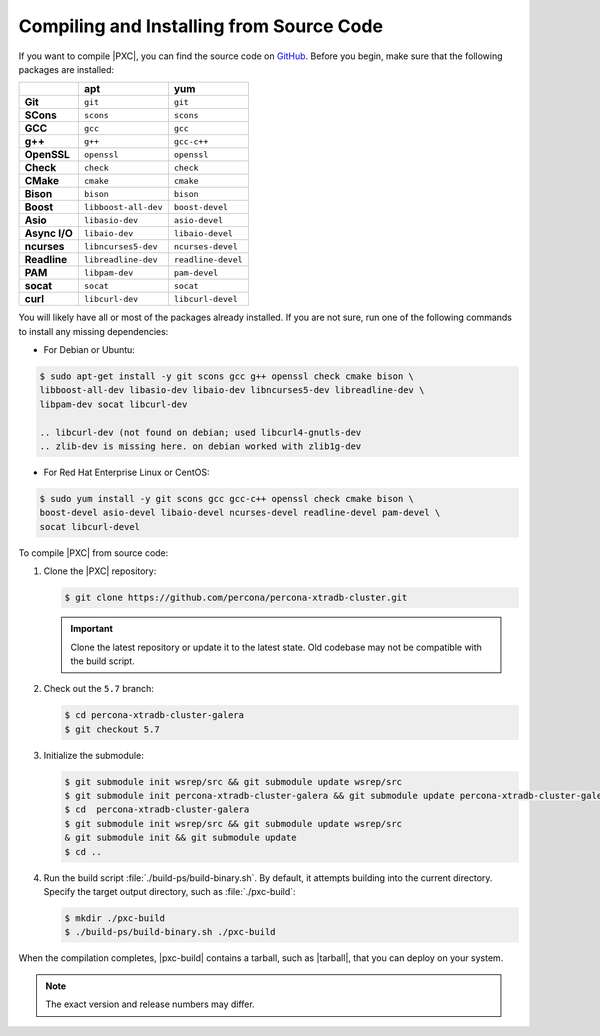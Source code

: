.. _compile:

=========================================
Compiling and Installing from Source Code
=========================================

If you want to compile |PXC|, you can find the source code on
`GitHub <https://github.com/percona/percona-xtradb-cluster>`_.
Before you begin, make sure that the following packages are installed:

.. list-table::
   :header-rows: 1
   :stub-columns: 1

   * -
     - apt
     - yum
   * - Git
     - ``git``
     - ``git``
   * - SCons
     - ``scons``
     - ``scons``
   * - GCC
     - ``gcc``
     - ``gcc``
   * - g++
     - ``g++``
     - ``gcc-c++``
   * - OpenSSL
     - ``openssl``
     - ``openssl``
   * - Check
     - ``check``
     - ``check``
   * - CMake
     - ``cmake``
     - ``cmake``
   * - Bison
     - ``bison``
     - ``bison``
   * - Boost
     - ``libboost-all-dev``
     - ``boost-devel``
   * - Asio
     - ``libasio-dev``
     - ``asio-devel``
   * - Async I/O
     - ``libaio-dev``
     - ``libaio-devel``
   * - ncurses
     - ``libncurses5-dev``
     - ``ncurses-devel``
   * - Readline
     - ``libreadline-dev``
     - ``readline-devel``
   * - PAM
     - ``libpam-dev``
     - ``pam-devel``
   * - socat
     - ``socat``
     - ``socat``
   * - curl
     - ``libcurl-dev``
     - ``libcurl-devel``

You will likely have all or most of the packages already installed. If you are
not sure, run one of the following commands to install any missing
dependencies:

* For Debian or Ubuntu:

.. code-block:: bash

   $ sudo apt-get install -y git scons gcc g++ openssl check cmake bison \
   libboost-all-dev libasio-dev libaio-dev libncurses5-dev libreadline-dev \
   libpam-dev socat libcurl-dev
   
   .. libcurl-dev (not found on debian; used libcurl4-gnutls-dev
   .. zlib-dev is missing here. on debian worked with zlib1g-dev

* For Red Hat Enterprise Linux or CentOS:

.. code-block:: bash

   $ sudo yum install -y git scons gcc gcc-c++ openssl check cmake bison \
   boost-devel asio-devel libaio-devel ncurses-devel readline-devel pam-devel \
   socat libcurl-devel

To compile |PXC| from source code:

1. Clone the |PXC| repository:

   .. code-block:: bash

      $ git clone https://github.com/percona/percona-xtradb-cluster.git

   .. important::

      Clone the latest repository or update it to the latest state.
      Old codebase may not be compatible with the build script.

#. Check out the ``5.7`` branch:

   .. code-block:: bash

      $ cd percona-xtradb-cluster-galera
      $ git checkout 5.7

#. Initialize the submodule:

   .. code-block:: bash

      $ git submodule init wsrep/src && git submodule update wsrep/src
      $ git submodule init percona-xtradb-cluster-galera && git submodule update percona-xtradb-cluster-galera
      $ cd  percona-xtradb-cluster-galera
      $ git submodule init wsrep/src && git submodule update wsrep/src
      & git submodule init && git submodule update
      $ cd ..

#. Run the build script :file:`./build-ps/build-binary.sh`.
   By default, it attempts building into the current directory. Specify
   the target output directory, such as :file:`./pxc-build`:

   .. code-block:: bash

      $ mkdir ./pxc-build
      $ ./build-ps/build-binary.sh ./pxc-build

When the compilation completes, |pxc-build| contains a tarball, such as |tarball|, that you can deploy on your system.

.. note::

   The exact version and release numbers may differ.


.. |pxc-build| replace:: :file:`pxc-build`
.. |tarball| replace:: :file:`Percona-XtraDB-Cluster-5.7.25-rel28-31.35.1.Linux.x86_64.tar.gz`
   
